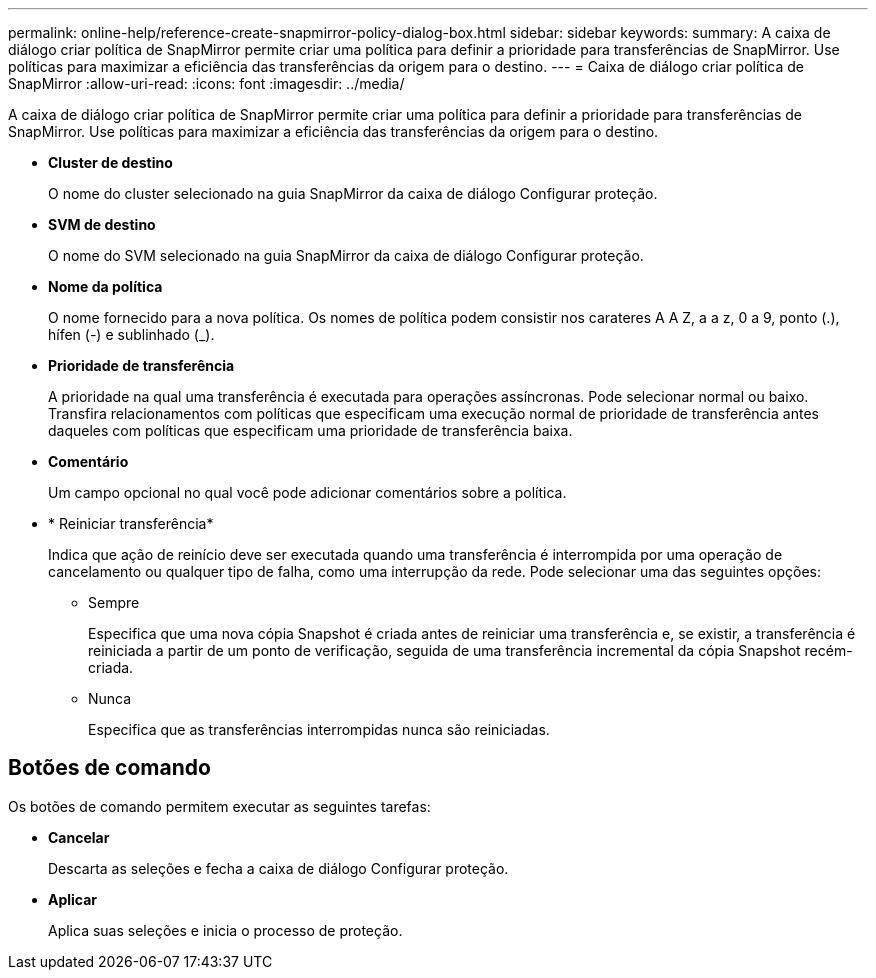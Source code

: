 ---
permalink: online-help/reference-create-snapmirror-policy-dialog-box.html 
sidebar: sidebar 
keywords:  
summary: A caixa de diálogo criar política de SnapMirror permite criar uma política para definir a prioridade para transferências de SnapMirror. Use políticas para maximizar a eficiência das transferências da origem para o destino. 
---
= Caixa de diálogo criar política de SnapMirror
:allow-uri-read: 
:icons: font
:imagesdir: ../media/


[role="lead"]
A caixa de diálogo criar política de SnapMirror permite criar uma política para definir a prioridade para transferências de SnapMirror. Use políticas para maximizar a eficiência das transferências da origem para o destino.

* *Cluster de destino*
+
O nome do cluster selecionado na guia SnapMirror da caixa de diálogo Configurar proteção.

* *SVM de destino*
+
O nome do SVM selecionado na guia SnapMirror da caixa de diálogo Configurar proteção.

* *Nome da política*
+
O nome fornecido para a nova política. Os nomes de política podem consistir nos carateres A A Z, a a z, 0 a 9, ponto (.), hífen (-) e sublinhado (_).

* *Prioridade de transferência*
+
A prioridade na qual uma transferência é executada para operações assíncronas. Pode selecionar normal ou baixo. Transfira relacionamentos com políticas que especificam uma execução normal de prioridade de transferência antes daqueles com políticas que especificam uma prioridade de transferência baixa.

* *Comentário*
+
Um campo opcional no qual você pode adicionar comentários sobre a política.

* * Reiniciar transferência*
+
Indica que ação de reinício deve ser executada quando uma transferência é interrompida por uma operação de cancelamento ou qualquer tipo de falha, como uma interrupção da rede. Pode selecionar uma das seguintes opções:

+
** Sempre
+
Especifica que uma nova cópia Snapshot é criada antes de reiniciar uma transferência e, se existir, a transferência é reiniciada a partir de um ponto de verificação, seguida de uma transferência incremental da cópia Snapshot recém-criada.

** Nunca
+
Especifica que as transferências interrompidas nunca são reiniciadas.







== Botões de comando

Os botões de comando permitem executar as seguintes tarefas:

* *Cancelar*
+
Descarta as seleções e fecha a caixa de diálogo Configurar proteção.

* *Aplicar*
+
Aplica suas seleções e inicia o processo de proteção.



